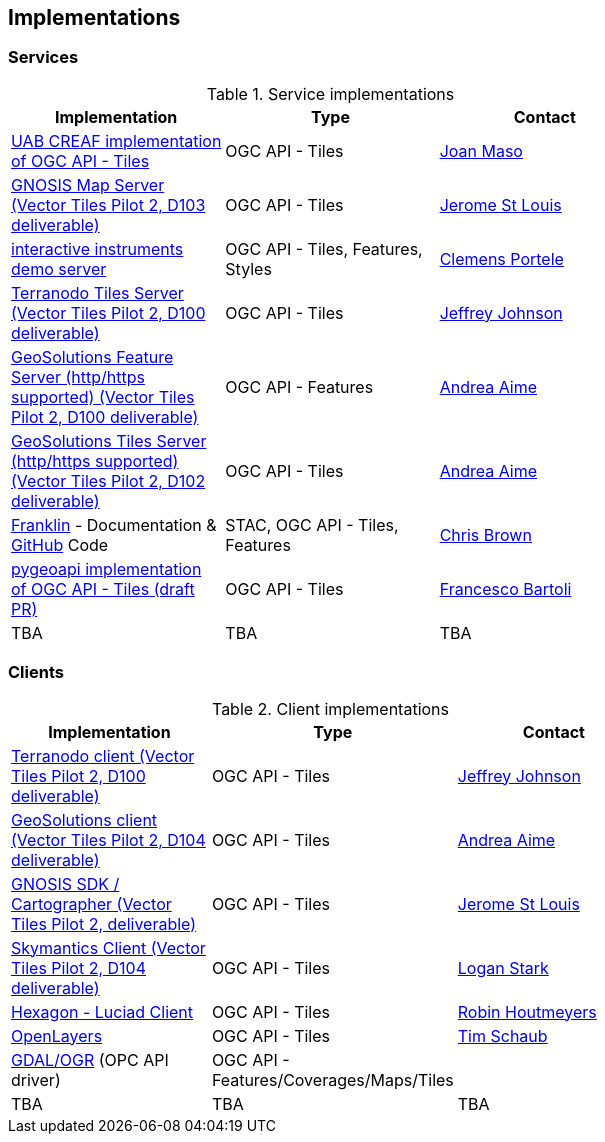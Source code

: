 == Implementations

=== Services

[#table_implementation,reftext='{table-caption} {counter:table-num}']
.Service implementations
[cols=",,",width="75%",options="header",align="center"]
|===
|Implementation | Type | Contact

| https://app.swaggerhub.com/domains/UAB-CREAF/ogc-api-tiles/1.0.0[UAB CREAF implementation of OGC API - Tiles]
| OGC API - Tiles
| https://github.com/joanma747[Joan Maso]

| https://maps.ecere.com/ogcapi/[GNOSIS Map Server (Vector Tiles Pilot 2, D103 deliverable)]
| OGC API - Tiles
| https://github.com/jerstlouis[Jerome St Louis]


| https://demo.ldproxy.net/daraa[interactive instruments demo server]
| OGC API - Tiles, Features, Styles
| https://github.com/cportele[Clemens Portele]


| http://ogc-vtp.gospatial.org/ogc-api-tiles[Terranodo Tiles Server (Vector Tiles Pilot 2, D100 deliverable)]
| OGC API - Tiles
| https://github.com/jj0hns0n[Jeffrey Johnson]


| https://vtp2.geo-solutions.it/geoserver/ogc/features[GeoSolutions Feature Server (http/https supported) (Vector Tiles Pilot 2, D100 deliverable) ]
| OGC API - Features
| https://github.com/aaime[Andrea Aime]

| https://vtp2.geo-solutions.it/geoserver/ogc/tiles[GeoSolutions Tiles Server (http/https supported) (Vector Tiles Pilot 2, D102 deliverable)]
| OGC API - Tiles
| https://github.com/aaime[Andrea Aime]

| https://azavea.github.io/franklin/[Franklin] - Documentation & https://github.com/azavea/franklin[GitHub] Code
| STAC, OGC API - Tiles, Features
| https://github.com/notthatbreezy[Chris Brown]

| https://github.com/geopython/pygeoapi/pull/419[pygeoapi implementation of OGC API - Tiles (draft PR)]
| OGC API - Tiles
| https://github.com/francbartoli[Francesco Bartoli]

| TBA
| TBA
| TBA
|===


=== Clients

[#table_implementation,reftext='{table-caption} {counter:table-num}']
.Client implementations
[cols=",,",width="75%",options="header",align="center"]
|===
|Implementation | Type | Contact

| http://ogc-vtp2.s3.us-east-2.amazonaws.com/index.html[Terranodo client (Vector Tiles Pilot 2, D100 deliverable)]
| OGC API - Tiles
| https://github.com/jj0hns0n[Jeffrey Johnson]

| http://ogc-vtp2.s3.us-east-2.amazonaws.com/index.html[GeoSolutions client (Vector Tiles Pilot 2, D104 deliverable)]
| OGC API - Tiles
| https://github.com/aaime[Andrea Aime]


| https://ecere.ca/gnosis[GNOSIS SDK / Cartographer (Vector Tiles Pilot 2, deliverable)]
| OGC API - Tiles
| https://github.com/jerstlouis[Jerome St Louis]

| https://skymantics.com[Skymantics Client (Vector Tiles Pilot 2, D104 deliverable)]
| OGC API - Tiles
| https://github.com/Lestark728[Logan Stark]

| https://www.hexagongeospatial.com/products/luciad-portfolio[Hexagon - Luciad Client]
| OGC API - Tiles
| https://github.com/robinhoutmeyers[Robin Houtmeyers]

| https://github.com/openlayers/openlayers/pull/10963[OpenLayers]
| OGC API - Tiles
| https://github.com/tschaub[Tim Schaub]

| https://github.com/gdal[GDAL/OGR] (OPC API driver)
| OGC API - Features/Coverages/Maps/Tiles
| 

| TBA
| TBA
| TBA
|===
